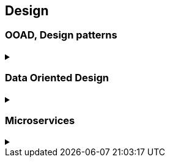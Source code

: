 
== Design

=== OOAD, Design patterns
.‪
[%collapsible]
==== 


* https://en.wikipedia.org/wiki/Single_responsibility_principle[Single responsibility principle,window="_blank"]
* https://enterprisecraftsmanship.com/2015/09/02/cohesion-coupling-difference/[Cohesion/Coupling,window="_blank"]
* https://en.wikipedia.org/wiki/Factory_method_pattern[Factory method,window="_blank"] / https://en.wikipedia.org/wiki/Abstract_factory_pattern[Abstract factory pattern,window="_blank"]
* https://en.wikipedia.org/wiki/Builder_pattern[Builder pattern,window="_blank"]
* Meyer's singleton
* https://en.wikipedia.org/wiki/Object_pool_pattern[Object pool,window="_blank"], https://en.wikipedia.org/wiki/Thread_pool[Thread pool,window="_blank"], https://en.wikipedia.org/wiki/Flyweight_pattern[Flyweight pattern,window="_blank"]
* https://news.ycombinator.com/item?id=19715191[Why OO sucks] by Joe Armstrong
====

=== Data Oriented Design
.‪
[%collapsible]
==== 

* http://harmful.cat-v.org/software/OO_programming/_pdf/Pitfalls_of_Object_Oriented_Programming_GCAP_09.pdf[Pitfalls of Object Oriented Programming (PDF),window="_blank"] by Tony Albrecht (SCEE)
* https://macton.smugmug.com/Other/2008-07-15-by-Eye-Fi/n-xmKDH/i-BrHWXdJ[Typical C++ Bullshit,window="_blank"] by Mike Acton (Insomniac Games)
* http://www.frostbite.com/wp-content/uploads/2013/05/CullingTheBattlefield.pdf[Culling the Battlefield (PDF),window="_blank"] by Daniel Collin (Frostbite)
* http://www.slideshare.net/naughty_dog/multiprocessor-game-loops-lessons-from-uncharted-2-among-thieves[Multiprocessor Game Loops,window="_blank"] by Jason Gregory (Naughty Dog)
* http://twvideo01.ubm-us.net/o1/vault/gdc2015/presentations/Gyrling_Christian_Parallelizing_The_Naughty.pdf[Parallelizing the Naughty Dog Engine Using Fibers (PDF),window="_blank"] (http://www.gdcvault.com/play/1022186/Parallelizing-the-Naughty-Dog-Engine[GDC Vault video,window="_blank"]) by Christian Gyrling (Naughty Dog)
* http://lukasz.dk/mirror/research-scea/research/pdfs/GDC2003_Memory_Optimization_18Mar03.pdf[Memory Optimization (PDF),window="_blank"] by Christer Ericson (Sony Santa Monica)
* http://www.dice.se/wp-content/uploads/2014/12/Introduction_to_Data-Oriented_Design.pdf[Introduction to Data Oriented Design (PDF),window="_blank"] by Daniel Collin (DICE)
* http://gameprogrammingpatterns.com/data-locality.html[Data Locality,window="_blank"] (cache miss, branch misprediction, pipeline flush) from http://gameprogrammingpatterns.com[Game Programming Patterns,window="_blank"] by Robert Nystrom
* http://media.steampowered.com/apps/valve/2015/Migdalskiy_Sergiy_Physics_Optimization_Strategies.pdf[Performance - Physics Optimization Strategies (PDF),window="_blank"] by Sergiy Migdalskiy (Valve)
* http://cellperformance.beyond3d.com/articles/2009/08/roundup-recent-sketches-on-concurrency-data-design-and-performance.html[Roundup: Recent sketches on concurrency, data design and performance,window="_blank"] by Mike Acton (Insomniac Games)
* https://fgiesen.wordpress.com/2013/02/17/optimizing-sw-occlusion-culling-index/[Optimizing Software Occlusion Culling - Index,window="_blank"] by Fabian "ryg" Giesen
* https://docs.google.com/presentation/d/17Bzle0w6jz-1ndabrvC5MXUIQ5jme0M8xBF71oz-0Js/present?slide=id.i0[Practical Examples in Data Oriented Design,window="_blank"] by Niklas Frykholm (BitSquid)
* https://gamedevelopment.tutsplus.com/articles/what-is-data-oriented-game-engine-design--cms-21052[What is Data-Oriented Game Engine Design?,window="_blank"] by David Davidović
* http://gamesfromwithin.com/data-oriented-design[Data-Oriented Design (Or Why You Might Be Shooting Yourself in The Foot With OOP),window="_blank"] by Noel Llopis
* http://www.dataorienteddesign.com/dodmain/dodmain.html[Data-Oriented Design,window="_blank"] book by Richard Fabian
* http://www.bounceapp.com/116414[Mike Acton's review,window="_blank"] of `OgreNode.cpp`
* https://gist.github.com/ocornut/cb980ea183e848685a36[Memory, Cache, CPU optimization resources,window="_blank"] by Omar Cornut

* http://assemblyrequired.crashworks.org/load-hit-stores-and-the-\__restrict-keyword/[Load-Hit-Stores and the `__restrict` keyword,window="_blank"] by Elan Ruskin
* http://www.gamasutra.com/view/feature/132084/sponsored_feature_common_.php[Sponsored Feature: Common Performance Issues in Game Programming,window="_blank"] by Becky Heineman
====

=== Microservices
.‪
[%collapsible]
==== 

* https://news.ycombinator.com/item?id=16200007[The Death of Microservice Madness in 2018 - HN ,window="_blank"]
====
